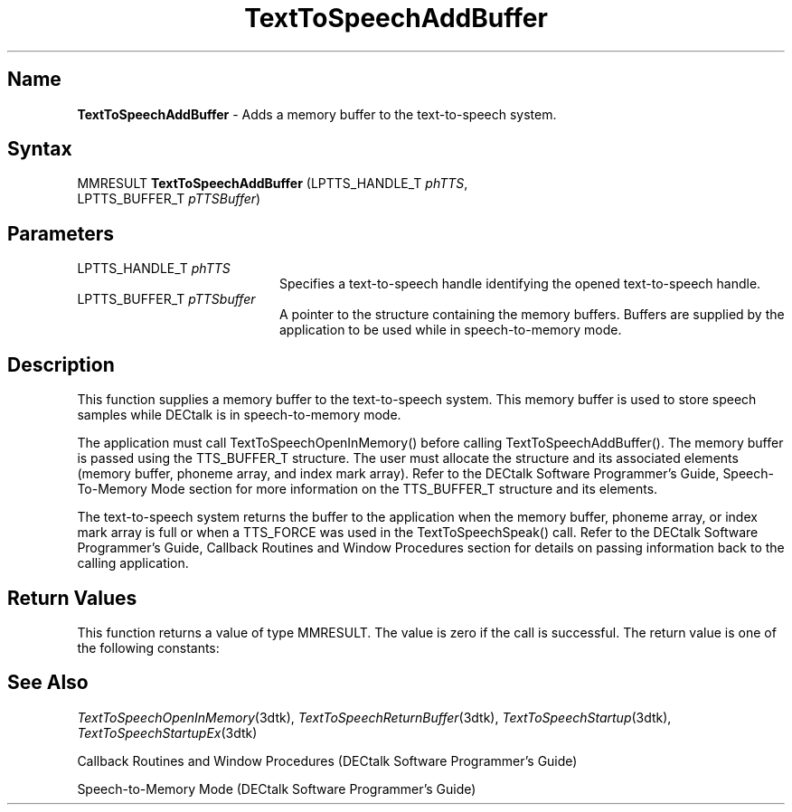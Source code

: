 .\"
.\" @DEC_COPYRIGHT@
.\"
.\"
.\" HISTORY
.\" Revision 1.1.2.3  1996/02/15  22:52:23  Krishna_Mangipudi
.\" 	Added Synopsis
.\" 	[1996/02/15  22:33:47  Krishna_Mangipudi]
.\"
.\" Revision 1.1.2.2  1996/02/15  20:07:25  Krishna_Mangipudi
.\" 	Moved to man3
.\" 	[1996/02/15  20:04:47  Krishna_Mangipudi]
.\" Revision 4.6 7/26/1999 Jeff Staples
.\"     Minor changes
.\"
.\" $EndLog$
.\"
.TH "TextToSpeechAddBuffer" 3dtk "" "" "" "DECtalk" ""
.SH Name
.PP
\fBTextToSpeechAddBuffer\fP \-
Adds a memory buffer to the text-to-speech system.
.SH Syntax
.EX
MMRESULT \fBTextToSpeechAddBuffer\fP (LPTTS_HANDLE_T \fIphTTS\fP,
                               LPTTS_BUFFER_T \fIpTTSBuffer\fP)
.EE
.SH Parameters
.IP "LPTTS_HANDLE_T \fIphTTS\fP" 20
Specifies a text-to-speech handle identifying the opened text-to-speech
handle.
.IP "LPTTS_BUFFER_T \fIpTTSbuffer\fP" 20
A pointer to the structure containing the memory buffers.  Buffers are
supplied by the application to be used while in speech-to-memory mode.
.SH Description
.PP
This function supplies a memory buffer to the text-to-speech system.  This
memory buffer is used to store speech samples while DECtalk is in speech-to-memory
mode.
.PP
The application must call TextToSpeechOpenInMemory()
before calling TextToSpeechAddBuffer().  The memory buffer is passed using the
TTS_BUFFER_T structure. The user must allocate the structure and its
associated elements (memory buffer, phoneme array, and index mark array).
Refer to the DECtalk Software Programmer's Guide, Speech-To-Memory Mode
section for more information on the TTS_BUFFER_T structure and its elements.
.PP
The text-to-speech system returns the buffer to the application when
the memory buffer, phoneme array, or index mark array is full or when a
TTS_FORCE was used in the TextToSpeechSpeak() call.  Refer to the DECtalk
Software Programmer's Guide, Callback Routines and Window Procedures section
for details on passing information back to the calling
application.
.SH Return Values
.PP
This function returns a value of type MMRESULT. The value is zero
if the call is successful. The return value is one of the
following constants:
.PP
.TS
tab(@);
lfR lw(4i)fR .
.sp 4p
Constant@Description
.sp 6p
MMSYSERR_NOERROR
@T{
Normal successful completion.
T}
.sp
MMSYSERR_INVALPARAM
@T{
Invalid parameter.
T}
.sp
MMSYSERR_ERROR
@T{
Output to memory not enabled or unable
to create a system object.
T}
.sp
MMSYSERR_INVALHANDLE
@T{
The text-to-speech handle was invalid.
T}
.sp
.TE
.PP
.SH See Also
.PP
\fITextToSpeechOpenInMemory\fP(3dtk),
\fITextToSpeechReturnBuffer\fP(3dtk),
\fITextToSpeechStartup\fP(3dtk),
\fITextToSpeechStartupEx\fP(3dtk)
.PP
Callback Routines and Window Procedures (DECtalk Software Programmer's
Guide)
.PP
Speech-to-Memory Mode (DECtalk Software Programmer's Guide)
